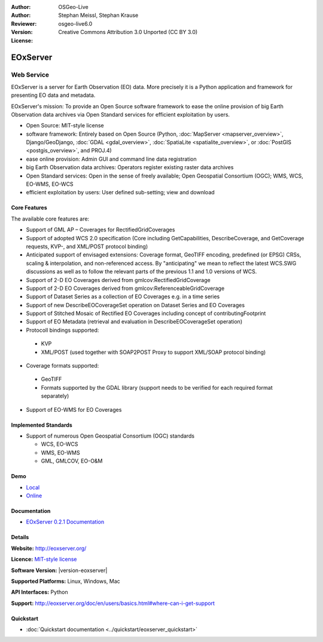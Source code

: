 :Author: OSGeo-Live
:Author: Stephan Meissl, Stephan Krause
:Reviewer: 
:Version: osgeo-live6.0
:License: Creative Commons Attribution 3.0 Unported (CC BY 3.0)

.. image:: ../../images/project_logos/logo-eoxserver-2.png
  :scale: 65 %
  :alt: project logo
  :align: right
  :target: http://eoxserver.org/

EOxServer
================================================================================

Web Service
~~~~~~~~~~~~~~~~~~~~~~~~~~~~~~~~~~~~~~~~~~~~~~~~~~~~~~~~~~~~~~~~~~~~~~~~~~~~~~~~

EOxServer is a server for Earth Observation (EO) data. More precisely it is 
a Python application and framework for presenting EO data and metadata.

EOxServer's mission: To provide an Open Source software framework to ease 
the online provision of big Earth Observation data archives via Open 
Standard services for efficient exploitation by users.

* Open Source: MIT-style license
* software framework: Entirely based on Open Source (Python, :doc:`MapServer <mapserver_overview>`, 
  Django/GeoDjango, :doc:`GDAL <gdal_overview>`, :doc:`SpatiaLite <spatialite_overview>`, or 
  :doc:`PostGIS <postgis_overview>`, and PROJ.4)
* ease online provision: Admin GUI and command line data registration
* big Earth Observation data archives: Operators register existing raster data 
  archives
* Open Standard services: Open in the sense of freely available; Open 
  Geospatial Consortium (OGC); WMS, WCS, EO-WMS, EO-WCS
* efficient exploitation by users: User defined sub-setting; view and download

.. image:: ../../images/screenshots/1024x768/eoxserver_screenshot.png
  :scale: 50 %
  :alt: EOxServer embedded client screen shot
  :align: right


Core Features
--------------------------------------------------------------------------------

The available core features are:

* Support of GML AP – Coverages for RectifiedGridCoverages
* Support of adopted WCS 2.0 specification (Core including GetCapabilities, 
  DescribeCoverage, and GetCoverage requests, KVP-, and XML/POST protocol 
  binding)
* Anticipated support of envisaged extensions: Coverage format, GeoTIFF 
  encoding, predefined (or EPSG) CRSs, scaling & interpolation, and 
  non-referenced access. By "anticipating" we mean to reflect the latest 
  WCS.SWG discussions as well as to follow the relevant parts of the previous 
  1.1 and 1.0 versions of WCS.
* Support of 2-D EO Coverages derived from gmlcov:RectifiedGridCoverage
* Support of 2-D EO Coverages derived from gmlcov:ReferenceableGridCoverage
* Support of Dataset Series as a collection of EO Coverages e.g. in a time 
  series
* Support of new DescribeEOCoverageSet operation on Dataset Series and EO 
  Coverages
* Support of Stitched Mosaic of Rectified EO Coverages including concept of 
  contributingFootprint
* Support of EO Metadata (retrieval and evaluation in DescribeEOCoverageSet 
  operation)
* Protocoll bindings supported:

 * KVP
 * XML/POST (used together with SOAP2POST Proxy to support XML/SOAP protocol 
   binding) 

* Coverage formats supported:

 * GeoTIFF
 * Formats supported by the GDAL library (support needs to be verified for 
   each required format separately) 

* Support of EO-WMS for EO Coverages 

Implemented Standards
--------------------------------------------------------------------------------

* Support of numerous Open Geospatial Consortium  (OGC) standards

  * WCS, EO-WCS
  * WMS, EO-WMS
  * GML, GMLCOV, EO-O&M

Demo
--------------------------------------------------------------------------------

* `Local <http://localhost/eoxserver/>`_
* `Online <https://eoxserver.org/demo_stable/>`_

Documentation
--------------------------------------------------------------------------------

* `EOxServer 0.2.1 Documentation <../../eoxserver-docs/EOxServer_documentation.pdf>`_

Details
--------------------------------------------------------------------------------

**Website:** http://eoxserver.org/

**Licence:** `MIT-style license <http://eoxserver.org/doc/copyright.html#license>`_

**Software Version:** |version-eoxserver|

**Supported Platforms:** Linux, Windows, Mac

**API Interfaces:** Python

**Support:** http://eoxserver.org/doc/en/users/basics.html#where-can-i-get-support

Quickstart
--------------------------------------------------------------------------------
    
* :doc:`Quickstart documentation <../quickstart/eoxserver_quickstart>`
